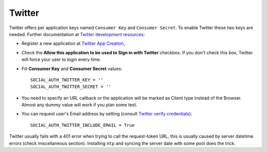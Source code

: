 Twitter
=======

Twitter offers per application keys named ``Consumer Key`` and ``Consumer Secret``.
To enable Twitter these two keys are needed. Further documentation at
`Twitter development resources`_:

- Register a new application at `Twitter App Creation`_,

- Check the **Allow this application to be used to Sign in with Twitter**
  checkbox. If you don't check this box, Twitter will force your user to login
  every time.

- Fill **Consumer Key** and **Consumer Secret** values::

      SOCIAL_AUTH_TWITTER_KEY = ''
      SOCIAL_AUTH_TWITTER_SECRET = ''

- You need to specify an URL callback or the application will be marked as
  Client type instead of the Browser. Almost any dummy value will work if
  you plan some test.

- You can request user's Email address by setting (consult `Twitter verify credentials`_)::

      SOCIAL_AUTH_TWITTER_INCLUDE_EMAIL = True

Twitter usually fails with a 401 error when trying to call the request-token
URL, this is usually caused by server datetime errors (check miscellaneous
section). Installing ``ntp`` and syncing the server date with some pool does
the trick.

.. _Twitter development resources: http://dev.twitter.com/pages/auth
.. _Twitter App Creation: http://twitter.com/apps/new
.. _Twitter verify credentials: https://dev.twitter.com/rest/reference/get/account/verify_credentials